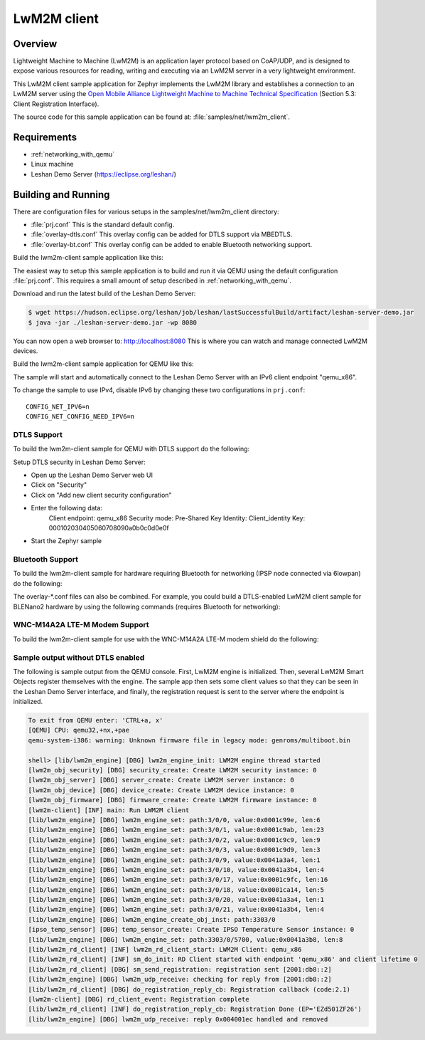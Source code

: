 .. _lwm2m-client-sample:

LwM2M client
############

Overview
********

Lightweight Machine to Machine (LwM2M) is an application layer protocol
based on CoAP/UDP, and is designed to expose various resources for reading,
writing and executing via an LwM2M server in a very lightweight environment.

This LwM2M client sample application for Zephyr implements the LwM2M library
and establishes a connection to an LwM2M server using the
`Open Mobile Alliance Lightweight Machine to Machine Technical Specification`_
(Section 5.3: Client Registration Interface).

.. _Open Mobile Alliance Lightweight Machine to Machine Technical Specification:
    http://www.openmobilealliance.org/release/LightweightM2M/V1_0-20170208-A/OMA-TS-LightweightM2M-V1_0-20170208-A.pdf

The source code for this sample application can be found at:
:file:`samples/net/lwm2m_client`.

Requirements
************

- :ref:`networking_with_qemu`
- Linux machine
- Leshan Demo Server (https://eclipse.org/leshan/)

Building and Running
********************

There are configuration files for various setups in the
samples/net/lwm2m_client directory:

- :file:`prj.conf`
  This is the standard default config.

- :file:`overlay-dtls.conf`
  This overlay config can be added for DTLS support via MBEDTLS.

- :file:`overlay-bt.conf`
  This overlay config can be added to enable Bluetooth networking support.

Build the lwm2m-client sample application like this:

.. zephyr-app-commands::
   :zephyr-app: samples/net/lwm2m_client
   :board: <board to use>
   :conf: <config file to use>
   :goals: build
   :compact:

The easiest way to setup this sample application is to build and run it
via QEMU using the default configuration :file:`prj.conf`.
This requires a small amount of setup described in :ref:`networking_with_qemu`.

Download and run the latest build of the Leshan Demo Server:

.. code-block:: console

    $ wget https://hudson.eclipse.org/leshan/job/leshan/lastSuccessfulBuild/artifact/leshan-server-demo.jar
    $ java -jar ./leshan-server-demo.jar -wp 8080

You can now open a web browser to: http://localhost:8080 This is where you
can watch and manage connected LwM2M devices.

Build the lwm2m-client sample application for QEMU like this:

.. zephyr-app-commands::
   :zephyr-app: samples/net/lwm2m_client
   :host-os: unix
   :board: qemu_x86
   :goals: run
   :compact:

The sample will start and automatically connect to the Leshan Demo Server with
an IPv6 client endpoint "qemu_x86".

To change the sample to use IPv4, disable IPv6 by changing these two
configurations in ``prj.conf``::

    CONFIG_NET_IPV6=n
    CONFIG_NET_CONFIG_NEED_IPV6=n

DTLS Support
============

To build the lwm2m-client sample for QEMU with DTLS support do the following:

.. zephyr-app-commands::
   :zephyr-app: samples/net/lwm2m_client
   :host-os: unix
   :board: qemu_x86
   :conf: "prj.conf overlay-dtls.conf"
   :goals: run
   :compact:

Setup DTLS security in Leshan Demo Server:

- Open up the Leshan Demo Server web UI
- Click on "Security"
- Click on "Add new client security configuration"
- Enter the following data:
    Client endpoint: qemu_x86
    Security mode: Pre-Shared Key
    Identity: Client_identity
    Key: 000102030405060708090a0b0c0d0e0f
- Start the Zephyr sample

Bluetooth Support
=================

To build the lwm2m-client sample for hardware requiring Bluetooth for
networking (IPSP node connected via 6lowpan) do the following:

.. zephyr-app-commands::
   :zephyr-app: samples/net/lwm2m_client
   :host-os: unix
   :board: <board to use>
   :conf: "prj.conf overlay-bt.conf"
   :goals: build
   :compact:

The overlay-\*.conf files can also be combined.  For example, you could build a
DTLS-enabled LwM2M client sample for BLENano2 hardware by using the following
commands (requires Bluetooth for networking):

.. zephyr-app-commands::
   :zephyr-app: samples/net/lwm2m_client
   :host-os: unix
   :board: nrf52_blenano2
   :conf: "prj.conf overlay-bt.conf overlay-dtls.conf"
   :goals: build
   :compact:

WNC-M14A2A LTE-M Modem Support
==============================

To build the lwm2m-client sample for use with the WNC-M14A2A LTE-M modem
shield do the following:

.. zephyr-app-commands::
   :zephyr-app: samples/net/lwm2m_client
   :host-os: unix
   :board: <board to use>
   :conf: "prj.conf overlay-wncm14a2a.conf"
   :goals: build
   :compact:

Sample output without DTLS enabled
==================================

The following is sample output from the QEMU console.  First, LwM2M engine is
initialized.  Then, several LwM2M Smart Objects register themselves with the
engine.  The sample app then sets some client values so that they can be seen
in the Leshan Demo Server interface, and finally, the registration request is
sent to the server where the endpoint is initialized.

.. code-block:: console

    To exit from QEMU enter: 'CTRL+a, x'
    [QEMU] CPU: qemu32,+nx,+pae
    qemu-system-i386: warning: Unknown firmware file in legacy mode: genroms/multiboot.bin

    shell> [lib/lwm2m_engine] [DBG] lwm2m_engine_init: LWM2M engine thread started
    [lwm2m_obj_security] [DBG] security_create: Create LWM2M security instance: 0
    [lwm2m_obj_server] [DBG] server_create: Create LWM2M server instance: 0
    [lwm2m_obj_device] [DBG] device_create: Create LWM2M device instance: 0
    [lwm2m_obj_firmware] [DBG] firmware_create: Create LWM2M firmware instance: 0
    [lwm2m-client] [INF] main: Run LWM2M client
    [lib/lwm2m_engine] [DBG] lwm2m_engine_set: path:3/0/0, value:0x0001c99e, len:6
    [lib/lwm2m_engine] [DBG] lwm2m_engine_set: path:3/0/1, value:0x0001c9ab, len:23
    [lib/lwm2m_engine] [DBG] lwm2m_engine_set: path:3/0/2, value:0x0001c9c9, len:9
    [lib/lwm2m_engine] [DBG] lwm2m_engine_set: path:3/0/3, value:0x0001c9d9, len:3
    [lib/lwm2m_engine] [DBG] lwm2m_engine_set: path:3/0/9, value:0x0041a3a4, len:1
    [lib/lwm2m_engine] [DBG] lwm2m_engine_set: path:3/0/10, value:0x0041a3b4, len:4
    [lib/lwm2m_engine] [DBG] lwm2m_engine_set: path:3/0/17, value:0x0001c9fc, len:16
    [lib/lwm2m_engine] [DBG] lwm2m_engine_set: path:3/0/18, value:0x0001ca14, len:5
    [lib/lwm2m_engine] [DBG] lwm2m_engine_set: path:3/0/20, value:0x0041a3a4, len:1
    [lib/lwm2m_engine] [DBG] lwm2m_engine_set: path:3/0/21, value:0x0041a3b4, len:4
    [lib/lwm2m_engine] [DBG] lwm2m_engine_create_obj_inst: path:3303/0
    [ipso_temp_sensor] [DBG] temp_sensor_create: Create IPSO Temperature Sensor instance: 0
    [lib/lwm2m_engine] [DBG] lwm2m_engine_set: path:3303/0/5700, value:0x0041a3b8, len:8
    [lib/lwm2m_rd_client] [INF] lwm2m_rd_client_start: LWM2M Client: qemu_x86
    [lib/lwm2m_rd_client] [INF] sm_do_init: RD Client started with endpoint 'qemu_x86' and client lifetime 0
    [lib/lwm2m_rd_client] [DBG] sm_send_registration: registration sent [2001:db8::2]
    [lib/lwm2m_engine] [DBG] lwm2m_udp_receive: checking for reply from [2001:db8::2]
    [lib/lwm2m_rd_client] [DBG] do_registration_reply_cb: Registration callback (code:2.1)
    [lwm2m-client] [DBG] rd_client_event: Registration complete
    [lib/lwm2m_rd_client] [INF] do_registration_reply_cb: Registration Done (EP='EZd501ZF26')
    [lib/lwm2m_engine] [DBG] lwm2m_udp_receive: reply 0x004001ec handled and removed
